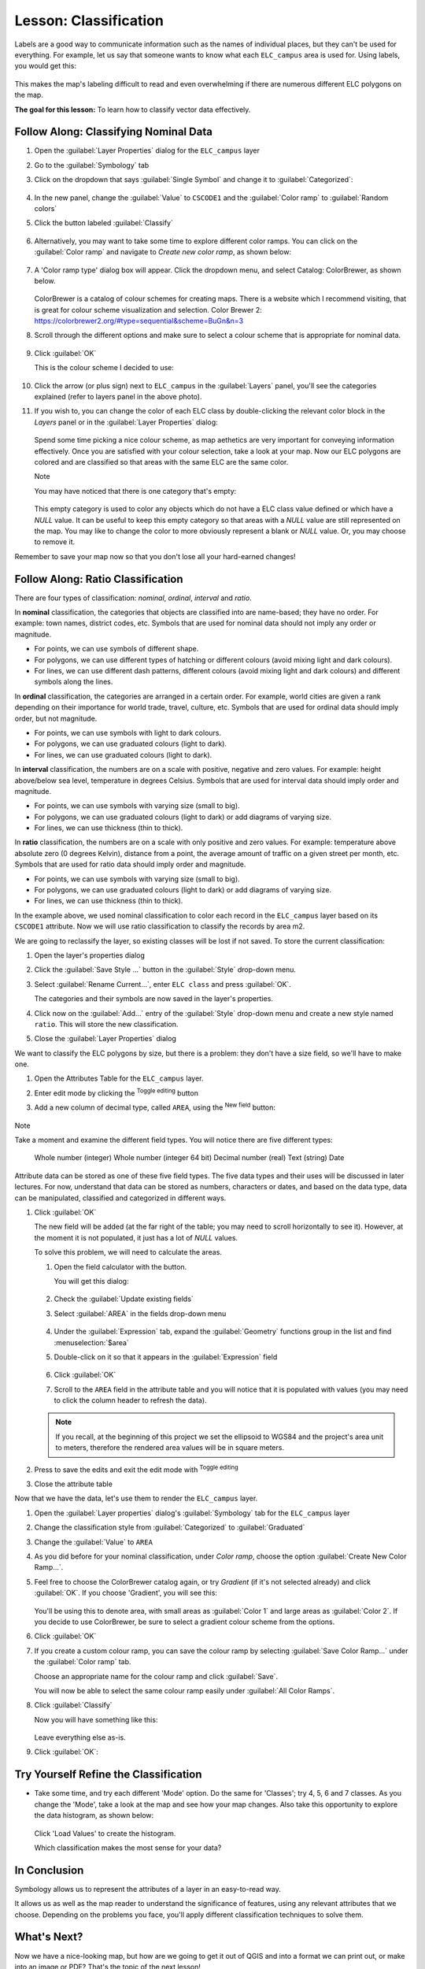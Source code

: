 |LS| Classification
======================================================================

Labels are a good way to communicate information such as the names of
individual places, but they can't be used for everything.
For example, let us say that someone wants to know what each
``ELC_campus`` area is used for.
Using labels, you would get this:

.. figure:: img/Classification_crowdedlabels.png
   :align: center

This makes the map's labeling difficult to read and even overwhelming
if there are numerous different ELC polygons on the map.

**The goal for this lesson:** To learn how to classify vector data
effectively.

|basic| |FA| Classifying Nominal Data
----------------------------------------------------------------------

#. Open the :guilabel:`Layer Properties` dialog for the ``ELC_campus``
   layer
#. Go to the :guilabel:`Symbology` tab
#. Click on the dropdown that says :guilabel:`Single Symbol` and
   change it to :guilabel:`Categorized`:

   .. figure:: img/ELC_campus_vector_class_categorized.png
      :align: center

#. In the new panel, change the :guilabel:`Value` to ``CSCODE1`` and
   the :guilabel:`Color ramp` to :guilabel:`Random colors`
#. Click the button labeled :guilabel:`Classify`

   .. figure:: img/Classification_randomcolor.png
      :align: center

#. Alternatively, you may want to take some time to explore different color
   ramps. You can click on the :guilabel:`Color ramp` and navigate to
   `Create new color ramp`, as shown below:

   .. figure:: img/Classification_newramp.png
      :align: center

#. A 'Color ramp type' dialog box will appear.  Click the dropdown menu,
   and select Catalog: ColorBrewer, as shown below.
   
   .. figure:: img/Classification_colorbrewer.png
      :align: center
   
   ColorBrewer is a catalog of colour schemes for creating maps.
   There is a website which I recommend visiting, that is
   great for colour scheme visualization and selection. 
   Color Brewer 2: https://colorbrewer2.org/#type=sequential&scheme=BuGn&n=3 

#. Scroll through the different options and make sure to select a colour scheme
   that is appropriate for nominal data.

   .. figure:: img/Classification_goodcolours.png
   
#. Click :guilabel:`OK`
   
   This is the colour scheme I decided to use:

   .. figure:: img/Classification_result.png
      :align: center

#. Click the arrow (or plus sign) next to ``ELC_campus`` in the
   :guilabel:`Layers` panel, you'll see the categories explained 
   (refer to layers panel in the above photo).

#. If you wish to, you can change the color of each ELC
   class by double-clicking the relevant color block in the
   `Layers` panel or in the :guilabel:`Layer Properties`
   dialog:

   .. figure:: img/Classification_symbolselector.png
      :align: center

   Spend some time picking a nice colour scheme, as map aethetics are
   very important for conveying information effectively. Once you are
   satisfied with your colour selection, take a look at your map.  
   Now our ELC polygons are colored and are classified so that
   areas with the same ELC are the same color.

   Note
   
   You may have noticed that there is one category that's empty:

   .. figure:: img/ELC_campus_vector_class_emptyclass.png
      :align: center

   This empty category is used to color any objects which do not have a
   ELC class value defined or which have a *NULL* value.
   It can be useful to keep this empty category so that areas with a
   *NULL* value are still represented on the map.
   You may like to change the color to more obviously represent a blank
   or *NULL* value. Or, you may choose to remove it.

Remember to save your map now so that you don't lose all your
hard-earned changes!

|moderate| |FA| Ratio Classification
----------------------------------------------------------------------

There are four types of classification: *nominal*, *ordinal*,
*interval* and *ratio*.

In **nominal** classification, the categories that objects are
classified into are name-based; they have no order.
For example: town names, district codes, etc.
Symbols that are used for nominal data should not imply any order or
magnitude.

* For points, we can use symbols of different shape.
* For polygons, we can use different types of hatching or different
  colours (avoid mixing light and dark colours).
* For lines, we can use different dash patterns, different colours
  (avoid mixing light and dark colours) and different symbols along
  the lines.

In **ordinal** classification, the categories are arranged in a
certain order.
For example, world cities are given a rank depending on their
importance for world trade, travel, culture, etc.
Symbols that are used for ordinal data should imply order, but not
magnitude.

* For points, we can use symbols with light to dark colours.
* For polygons, we can use graduated colours (light to dark).
* For lines, we can use graduated colours (light to dark).

In **interval** classification, the numbers are on a scale with
positive, negative and zero values.
For example: height above/below sea level, temperature in degrees
Celsius.
Symbols that are used for interval data should imply order and
magnitude.

* For points, we can use symbols with varying size (small to big).
* For polygons, we can use graduated colours (light to dark) or
  add diagrams of varying size.
* For lines, we can use thickness (thin to thick).

In **ratio** classification, the numbers are on a scale with only
positive and zero values.
For example: temperature above absolute zero (0 degrees Kelvin),
distance from a point, the average amount of traffic on a given
street per month, etc.
Symbols that are used for ratio data should imply order and
magnitude.

* For points, we can use symbols with varying size (small to big).
* For polygons, we can use graduated colours (light to dark) or
  add diagrams of varying size.
* For lines, we can use thickness (thin to thick).

In the example above, we used nominal classification to color each
record in the ``ELC_campus`` layer based on its ``CSCODE1`` attribute.
Now we will use ratio classification to classify the records by area m2.

We are going to reclassify the layer, so existing classes will be lost
if not saved. To store the current classification:

#. Open the layer's properties dialog
#. Click the :guilabel:`Save Style ...` button in the :guilabel:`Style`
   drop-down menu.
#. Select :guilabel:`Rename Current...`, enter ``ELC class`` and press
   :guilabel:`OK`.

   The categories and their symbols are now saved in the layer's properties.
#. Click now on the :guilabel:`Add...` entry of the :guilabel:`Style`
   drop-down menu and create a new style named ``ratio``.
   This will store the new classification.
#. Close the :guilabel:`Layer Properties` dialog

We want to classify the ELC polygons by size, but there is a
problem: they don't have a size field, so we'll have to make one.

#. Open the Attributes Table for the ``ELC_campus`` layer.
#. Enter edit mode by clicking the |toggleEditing|  :sup:`Toggle editing`
   button
#. Add a new column of decimal type, called ``AREA``, using the
   |newAttribute| :sup:`New field` button: 

   .. figure:: img/ELC_campus_vector_class_addfield.png
      :align: center

Note

Take a moment and examine the different field types.  You will notice there
are five different types:

   Whole number (integer)
   Whole number (integer 64 bit)
   Decimal number (real)
   Text (string)
   Date 

Attribute data can be stored as one of these five field types.  The five
data types and their uses will be discussed in later lectures.  For now,
understand that data can be stored as numbers, characters or dates, and
based on the data type, data can be manipulated, classified and categorized
in different ways. 

#. Click :guilabel:`OK`

   The new field will be added (at the far right of the table; you may
   need to scroll horizontally to see it).
   However, at the moment it is not populated, it just has a lot of
   *NULL* values.

   To solve this problem, we will need to calculate the areas.

   #. Open the field calculator with the |calculateField| button.

      You will get this dialog:

      .. figure:: img/ELC_campus_vector_class_fieldcalc.png
         :align: center

   #. Check the |checkbox| :guilabel:`Update existing fields`
   #. Select :guilabel:`AREA` in the fields drop-down menu

      .. figure:: img/ELC_campus_vector_class_updatefield.png
         :align: center

   #. Under the :guilabel:`Expression` tab, expand the :guilabel:`Geometry`
      functions group in the list and find :menuselection:`$area`
   #. Double-click on it so that it appears in the :guilabel:`Expression`
      field

      .. figure:: img/ELC_campus_vector_class_area.png
         :align: center

   #. Click :guilabel:`OK`
   #. Scroll to the ``AREA`` field in the attribute table and you will
      notice that it is populated with values (you may need to
      click the column header to refresh the data).

   .. note:: If you recall, at the beginning of this project we set the
      ellipsoid to WGS84 and the project's area unit to meters, therefore
      the rendered area values will be in square meters.

#. Press |saveEdits| to save the edits and exit the edit mode with
   |toggleEditing| :sup:`Toggle editing`
#. Close the attribute table

Now that we have the data, let's use them to render the ``ELC_campus`` layer.

#. Open the :guilabel:`Layer properties` dialog's
   :guilabel:`Symbology` tab for the ``ELC_campus`` layer
#. Change the classification style from :guilabel:`Categorized` to
   :guilabel:`Graduated`

#. Change the :guilabel:`Value` to ``AREA``

#. As you did before for your nominal classification, under `Color ramp`, 
   choose the option :guilabel:`Create New Color Ramp...`.  

#. Feel free to choose the ColorBrewer catalog again, or try `Gradient` 
   (if it's not selected already) and click :guilabel:`OK`.  If you choose
   'Gradient', you will see this:

   .. figure:: img/gradient_color_select.png
      :align: center

   You'll be using this to denote area, with small areas as
   :guilabel:`Color 1` and large areas as :guilabel:`Color 2`. If you decide 
   to use ColorBrewer, be sure to select a gradient colour scheme from 
   the options.

#. Click :guilabel:`OK`

#. If you create a custom colour ramp, you can save the colour ramp by selecting
   :guilabel:`Save Color Ramp...` under the :guilabel:`Color ramp`
   tab. 
   
   Choose an appropriate name for the colour ramp and click
   :guilabel:`Save`.
   
   You will now be able to select the same colour ramp easily under
   :guilabel:`All Color Ramps`.

#. Click :guilabel:`Classify`

   Now you will have something like this:

   .. figure:: img/Classification_areaclassified.png
      :align: center

   Leave everything else as-is.

#. Click :guilabel:`OK`:

   .. figure:: img/Classification_areamap.png
      :align: center


|moderate| |TY| Refine the Classification
----------------------------------------------------------------------

*  Take some time, and try each different 'Mode' option. Do the same for 
   'Classes'; try 4, 5, 6 and 7 classes. As you change the
   'Mode', take a look at the map and see how your map changes. Also take this
   opportunity to explore the data histogram, as shown below:  
   
   .. figure:: img/Classification_histogram.png
      :align: center
   
   Click 'Load Values' to create the histogram.

   Which classification makes the most sense for your data?

|IC|
----------------------------------------------------------------------

Symbology allows us to represent the attributes of a layer in an
easy-to-read way.

It allows us as well as the map reader to understand the significance
of features, using any relevant attributes that we choose.
Depending on the problems you face, you'll apply different
classification techniques to solve them.

|WN|
----------------------------------------------------------------------

Now we have a nice-looking map, but how are we going to get it out of
QGIS and into a format we can print out, or make into an image or PDF? That's the topic of the next lesson!


.. Substitutions definitions - AVOID EDITING PAST THIS LINE
   This will be automatically updated by the find_set_subst.py script.
   If you need to create a new substitution manually,
   please add it also to the substitutions.txt file in the
   source folder.

.. |FA| replace:: Follow Along:
.. |IC| replace:: In Conclusion
.. |LS| replace:: Lesson:
.. |TY| replace:: Try Yourself
.. |WN| replace:: What's Next?
.. |basic| image:: /static/common/basic.png
.. |calculateField| image:: /static/common/mActionCalculateField.png
   :width: 1.5em
.. |checkbox| image:: /static/common/checkbox.png
   :width: 1.3em
.. |expression| image:: /static/common/mIconExpression.png
   :width: 1.5em
.. |hard| image:: /static/common/hard.png
.. |majorUrbanName| replace:: Swellendam
.. |moderate| image:: /static/common/moderate.png
.. |newAttribute| image:: /static/common/mActionNewAttribute.png
   :width: 1.5em
.. |radioButtonOn| image:: /static/common/radiobuttonon.png
   :width: 1.5em
.. |saveEdits| image:: /static/common/mActionSaveEdits.png
   :width: 1.5em
.. |signMinus| image:: /static/common/symbologyRemove.png
   :width: 1.5em
.. |signPlus| image:: /static/common/symbologyAdd.png
   :width: 1.5em
.. |toggleEditing| image:: /static/common/mActionToggleEditing.png
   :width: 1.5em
